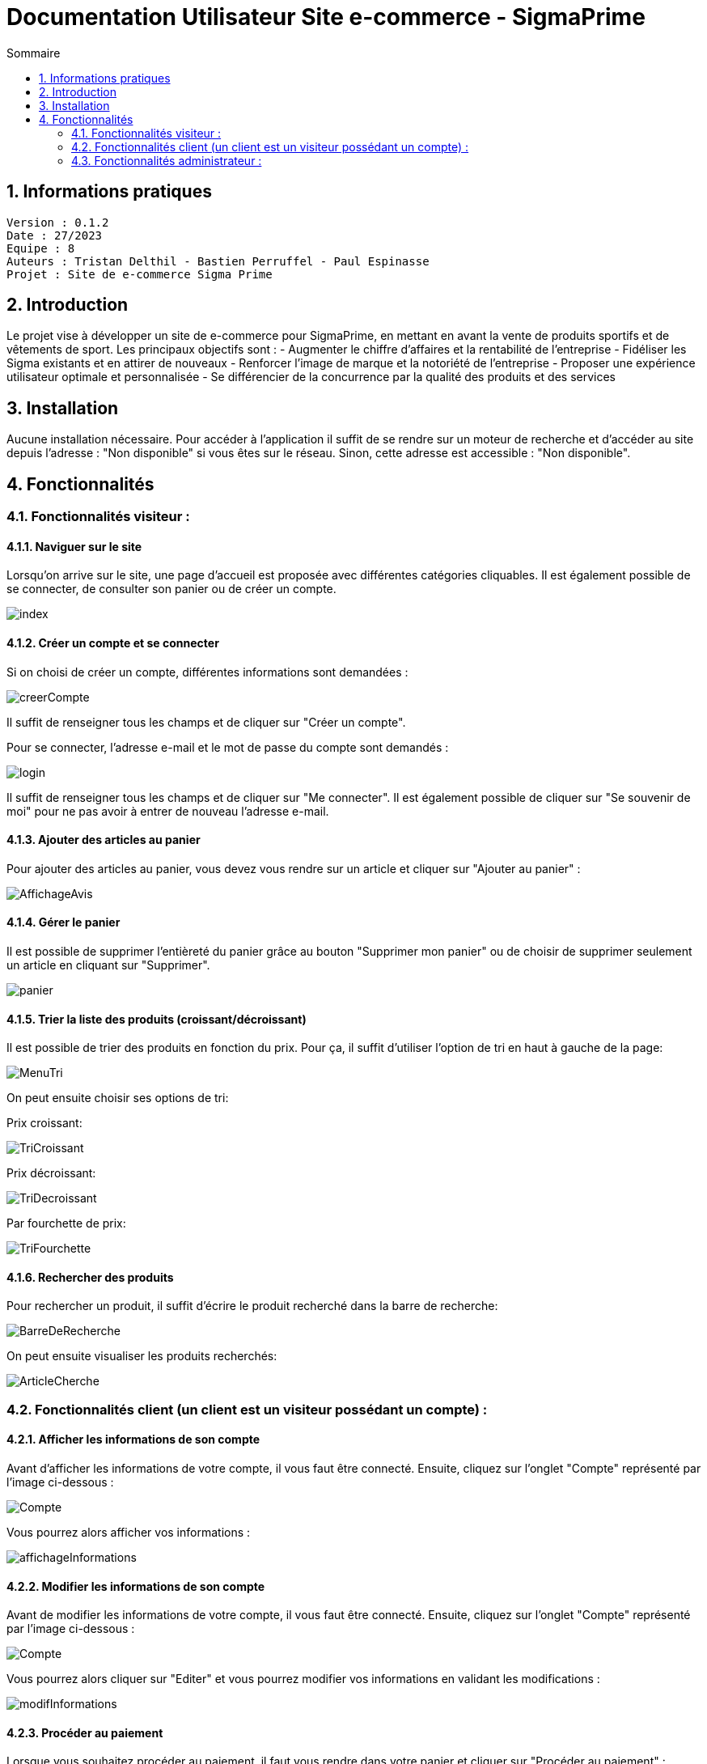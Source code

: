 # Documentation Utilisateur Site e-commerce - SigmaPrime
:toc:
:toc-title: Sommaire
:sectnums:

== Informations pratiques
----
Version : 0.1.2
Date : 27/2023
Equipe : 8
Auteurs : Tristan Delthil - Bastien Perruffel - Paul Espinasse
Projet : Site de e-commerce Sigma Prime
----

== Introduction

Le projet vise à développer un site de e-commerce pour SigmaPrime, en mettant en avant la vente de produits sportifs et de vêtements de sport. Les principaux objectifs sont :
- Augmenter le chiffre d’affaires et la rentabilité de l’entreprise
- Fidéliser les Sigma existants et en attirer de nouveaux
- Renforcer l’image de marque et la notoriété de l’entreprise
- Proposer une expérience utilisateur optimale et personnalisée
- Se différencier de la concurrence par la qualité des produits et des services

== Installation

Aucune installation nécessaire. Pour accéder à l'application il suffit de se rendre sur un moteur de recherche et d'accéder au site depuis l'adresse : "Non disponible" si vous êtes sur le réseau. Sinon, cette adresse est accessible : "Non disponible".

== Fonctionnalités

=== Fonctionnalités visiteur : 

==== Naviguer sur le site

Lorsqu'on arrive sur le site, une page d'accueil est proposée avec différentes catégories cliquables. Il est également possible de se connecter, de consulter son panier ou de créer un compte.

image::https://github.com/IUT-Blagnac/sae-3-01-devapp-g2a-8/blob/master/Documentation%20Web/Tests/images/index.png[]

==== Créer un compte et se connecter

Si on choisi de créer un compte, différentes informations sont demandées :

image::https://github.com/IUT-Blagnac/sae-3-01-devapp-g2a-8/blob/master/Documentation%20Web/Tests/images/creerCompte.png[]

Il suffit de renseigner tous les champs et de cliquer sur "Créer un compte".

Pour se connecter, l'adresse e-mail et le mot de passe du compte sont demandés :

image::https://github.com/IUT-Blagnac/sae-3-01-devapp-g2a-8/blob/master/Documentation%20Web/Tests/images/login.png[]

Il suffit de renseigner tous les champs et de cliquer sur "Me connecter".
Il est également possible de cliquer sur "Se souvenir de moi" pour ne pas avoir à entrer de nouveau l'adresse e-mail.

==== Ajouter des articles au panier

Pour ajouter des articles au panier, vous devez vous rendre sur un article et cliquer sur "Ajouter au panier" :

image::https://github.com/IUT-Blagnac/sae-3-01-devapp-g2a-8/blob/master/Documentation%20Web/Tests/images/AffichageAvis.PNG[]

==== Gérer le panier

Il est possible de supprimer l'entièreté du panier grâce au bouton "Supprimer mon panier" ou de choisir de supprimer seulement un article en cliquant sur "Supprimer".

image::https://github.com/IUT-Blagnac/sae-3-01-devapp-g2a-8/blob/master/Documentation%20Web/Tests/images/panier.png[]

==== Trier la liste des produits (croissant/décroissant)
Il est possible de trier des produits en fonction du prix. Pour ça, il suffit d'utiliser l'option de tri en haut à gauche de la page:

image::https://github.com/IUT-Blagnac/sae-3-01-devapp-g2a-8/blob/master/Documentation%20Web/Tests/images/MenuTri.png[]

On peut ensuite choisir ses options de tri:  

Prix croissant:

image::https://github.com/IUT-Blagnac/sae-3-01-devapp-g2a-8/blob/master/Documentation%20Web/Tests/images/TriCroissant.png[]

Prix décroissant:

image::https://github.com/IUT-Blagnac/sae-3-01-devapp-g2a-8/blob/master/Documentation%20Web/Tests/images/TriDecroissant.png[]

Par fourchette de prix:

image::https://github.com/IUT-Blagnac/sae-3-01-devapp-g2a-8/blob/master/Documentation%20Web/Tests/images/TriFourchette.png[]

==== Rechercher des produits

Pour rechercher un produit, il suffit d'écrire le produit recherché dans la barre de recherche:

image::https://github.com/IUT-Blagnac/sae-3-01-devapp-g2a-8/blob/master/Documentation%20Web/Tests/images/BarreDeRecherche.png[]

On peut ensuite visualiser les produits recherchés:

image::https://github.com/IUT-Blagnac/sae-3-01-devapp-g2a-8/blob/master/Documentation%20Web/Tests/images/ArticleCherche.png[]


=== Fonctionnalités client (un client est un visiteur possédant un compte) : 

==== Afficher les informations de son compte

Avant d'afficher les informations de votre compte, il vous faut être connecté. Ensuite, cliquez sur l'onglet "Compte" représenté par l'image ci-dessous :

image::https://github.com/IUT-Blagnac/sae-3-01-devapp-g2a-8/blob/master/Documentation%20Web/Tests/images/Compte.png[]

Vous pourrez alors afficher vos informations :

image::https://github.com/IUT-Blagnac/sae-3-01-devapp-g2a-8/blob/master/Documentation%20Web/Tests/images/affichageInformations.png[]

==== Modifier les informations de son compte

Avant de modifier les informations de votre compte, il vous faut être connecté. Ensuite, cliquez sur l'onglet "Compte" représenté par l'image ci-dessous :

image::https://github.com/IUT-Blagnac/sae-3-01-devapp-g2a-8/blob/master/Documentation%20Web/Tests/images/Compte.png[]

Vous pourrez alors cliquer sur "Editer" et vous pourrez modifier vos informations en validant les modifications :

image::https://github.com/IUT-Blagnac/sae-3-01-devapp-g2a-8/blob/master/Documentation%20Web/Tests/images/modifInformations.png[]

==== Procéder au paiement

Lorsque vous souhaitez procéder au paiement, il faut vous rendre dans votre panier et cliquer sur "Procéder au paiement" : 

image::https://github.com/IUT-Blagnac/sae-3-01-devapp-g2a-8/blob/master/Documentation%20Web/Tests/images/paiementPanier.PNG[]

Vous serez alors redirigé vers la page de paiement et vous devrez entrer les informations demandées :

image::https://github.com/IUT-Blagnac/sae-3-01-devapp-g2a-8/blob/master/Documentation%20Web/Tests/images/Payer.PNG[]

==== Visualiser ses commandes passées

Pour visualiser vos commandes passées, vous devez vous rendre sur votre profil et dans l'onglet "Voir l'historique de mes commandes" : 

image::https://github.com/IUT-Blagnac/sae-3-01-devapp-g2a-8/blob/master/Documentation%20Web/Tests/images/avis.PNG[]

==== Evaluer un article

Pour évaluer un article que vous avez commandé, vous devez vous rendre sur votre profil et dans l'onglet "Voir l'historique de mes commandes",
vous pourrez alors évaluer l'article avec une note, un commentaire et une image si vous le souhaitez :

image::https://github.com/IUT-Blagnac/sae-3-01-devapp-g2a-8/blob/master/Documentation%20Web/Tests/images/avis.PNG[]

==== Visualiser ses dernières consultations de produits

==== Gérer des points fidélité

=== Fonctionnalités administrateur : 

Pour accéder aux fonctions administrateur, un bouton est disponible en haut à droite de la page d'accueil du site, lorsque l'utilisateur est connecté sur un compte administrateur.

image::https://github.com/IUT-Blagnac/sae-3-01-devapp-g2a-8/blob/master/Documentation%20Web/Tests/images/BoutonAdmin.png[]

Vous est alors proposé les options pour gérer les comptes des clients et les articles disponibles sur le site.

image::https://github.com/IUT-Blagnac/sae-3-01-devapp-g2a-8/blob/master/Documentation%20Web/Tests/images/GestionClientsEtArticles.png[]

==== Gérer les comptes clients (CRUD)

La page de gestion des clients affiche les données principales de l'ensemble des clients dans un tableau.

image::https://github.com/IUT-Blagnac/sae-3-01-devapp-g2a-8/blob/master/Documentation%20Web/Tests/images/TableauGestionClients.png[]

Pour créer un nouveau client, il faut appuyer sur le bouton d'ajout, en bas du tableau de gestion des clients.

image::https://github.com/IUT-Blagnac/sae-3-01-devapp-g2a-8/blob/master/Documentation%20Web/Tests/images/BoutonAjoutClient.png[]

Un formulaire apparaît alors. 

image::https://github.com/IUT-Blagnac/sae-3-01-devapp-g2a-8/blob/master/Documentation%20Web/Tests/images/FormulaireAjoutClient.png[]

Tous les champs du formulaire doivent être remplis avant d'appuyer sur le bouton "Valider". Un client est alors crée.

Il est possible de supprimer ou de modifier les informations d'un client en cliquant sur "Informations client", dans la dernière case du tableau de gestion.

image::https://github.com/IUT-Blagnac/sae-3-01-devapp-g2a-8/blob/master/Documentation%20Web/Tests/images/BoutonInformationsClient.png[]

Une page montrant toutes les informations du client apparaît alors, et deux boutons sont disponibles : Modifier et Supprimer. Le bouton Modifier amène vers une page de modification :

image::https://github.com/IUT-Blagnac/sae-3-01-devapp-g2a-8/blob/master/Documentation%20Web/Tests/images/PageModificationClient.png[]

Toutes les informations du client sont préremplies, et des modifications sont possibles. Une fois les modifications effectuées et le bouton Valider cliqué, les modifications seront effectives.

Si le bouton Supprimer de la page d'un client est cliqué, les informations du client seront enlevées définitivement de la base de données.

==== Gérer les articles (CRUD)

La page de gestion des articles affiche les données principales de tous les articles du site dans un tableau.

image::https://github.com/IUT-Blagnac/sae-3-01-devapp-g2a-8/blob/master/Documentation%20Web/Tests/images/TableauGestionArticles.png[]

Pour créer un nouvel article, il faut appuyer sur le bouton d'ajout, en bas du tableau regroupant tous les articles.

image::https://github.com/IUT-Blagnac/sae-3-01-devapp-g2a-8/blob/master/Documentation%20Web/Tests/images/BoutonAjoutArticle.png[]

Un formulaire apparaît alors. 

image::https://github.com/IUT-Blagnac/sae-3-01-devapp-g2a-8/blob/master/Documentation%20Web/Tests/images/FormulaireAjoutArticle.png[]

Si les champs obligatoire du formulaire (ID, Nom, prix, catégorie) sont remplis, l'article est créer lors de la validation du formulaire (bouton Valider).

Il est possible de supprimer ou de modifier les informations d'un article en cliquant sur "Détails article", dans la dernière case du tableau des articles.

image::https://github.com/IUT-Blagnac/sae-3-01-devapp-g2a-8/blob/master/Documentation%20Web/Tests/images/DetailsArticle.png[]

Une page montrant toutes les informations dee l'article apparaît alors, et deux boutons sont disponibles : Modifier et Supprimer. Le bouton Modifier amène vers une page de modification :

image::https://github.com/IUT-Blagnac/sae-3-01-devapp-g2a-8/blob/master/Documentation%20Web/Tests/images/FormulaireModifierArticle.png[]

Toutes les informations de l'article sont préremplies, et des modifications sont possibles. Une fois les modifications effectuées et le bouton Valider cliqué, les modifications seront effectives.

Si le bouton Supprimer de la page d'un article est cliqué, les informations de l'article seront enlevées définitivement de la base de données, et il sera retiré du site.
